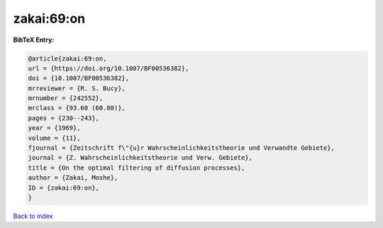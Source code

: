 zakai:69:on
===========

.. :cite:t:`zakai:69:on`

.. bibliography:: ../../All.bib

**BibTeX Entry:**

.. code-block:: bibtex

   @article{zakai:69:on,
   url = {https://doi.org/10.1007/BF00536382},
   doi = {10.1007/BF00536382},
   mrreviewer = {R. S. Bucy},
   mrnumber = {242552},
   mrclass = {93.60 (60.00)},
   pages = {230--243},
   year = {1969},
   volume = {11},
   fjournal = {Zeitschrift f\"{u}r Wahrscheinlichkeitstheorie und Verwandte Gebiete},
   journal = {Z. Wahrscheinlichkeitstheorie und Verw. Gebiete},
   title = {On the optimal filtering of diffusion processes},
   author = {Zakai, Moshe},
   ID = {zakai:69:on},
   }

`Back to index <../index>`_
